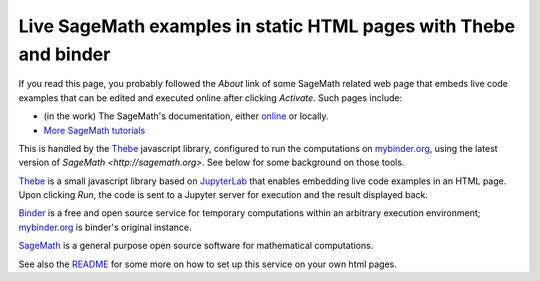 Live SageMath examples in static HTML pages with Thebe and binder
=================================================================

If you read this page, you probably followed the `About` link of some
SageMath related web page that embeds live code examples that can be
edited and executed online after clicking `Activate`. Such pages
include:

- (in the work) The SageMath's documentation, either
  `online <http://doc.sagemath.org/>`_ or locally.

- `More SageMath tutorials <https://more-sagemath-tutorials.readthedocs.io/>`_

This is handled by the `Thebe <https://github.com/minrk/thebelab>`_
javascript library, configured to run the computations on `mybinder.org
<http://mybinder.org>`_, using the latest version of `SageMath
<http://sagemath.org>`. See below for some background on those tools.

`Thebe <https://github.com/minrk/thebelab>`_ is a small javascript
library based on `JupyterLab <http://jupyterlab.readthedocs.io/en/latest/>`_
that enables embedding live code examples in an HTML page. Upon
clicking `Run`, the code is sent to a Jupyter server for execution and
the result displayed back.

`Binder <https://mybinder.readthedocs.io/>`_ is a free and open source
service for temporary computations within an arbitrary execution
environment; `mybinder.org <mybinder.org>`_ is binder's original
instance.

`SageMath <http://sagemath.org>`_ is a general purpose open source
software for mathematical computations.

See also the `README <README.rst>`_ for some more on how to set up
this service on your own html pages.
